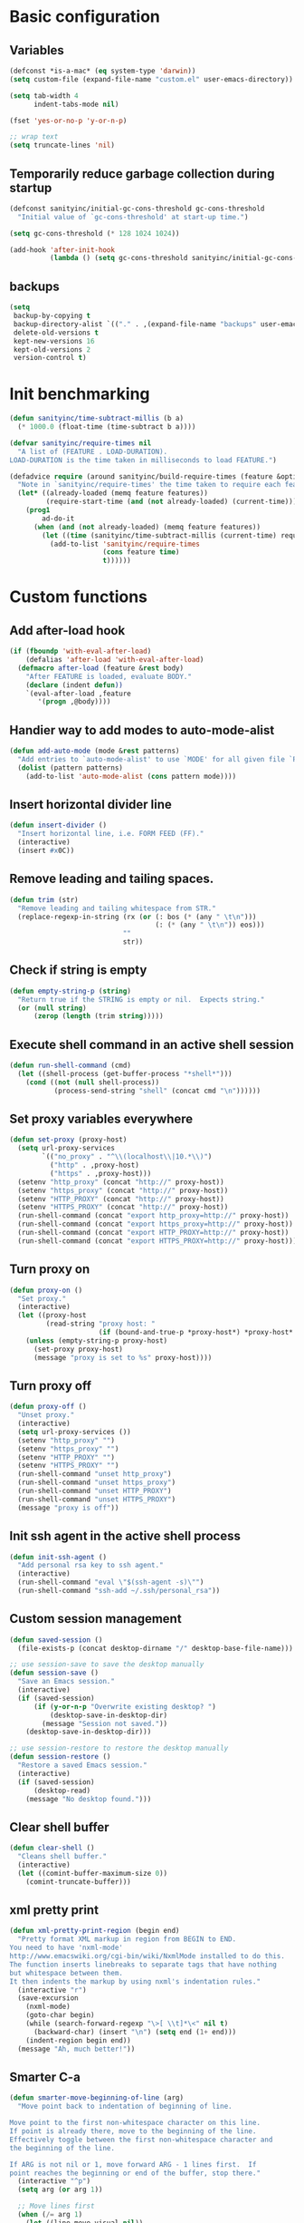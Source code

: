 * Basic configuration

** Variables

#+BEGIN_SRC emacs-lisp
(defconst *is-a-mac* (eq system-type 'darwin))
(setq custom-file (expand-file-name "custom.el" user-emacs-directory))

(setq tab-width 4
      indent-tabs-mode nil)

(fset 'yes-or-no-p 'y-or-n-p)

;; wrap text
(setq truncate-lines 'nil)
#+END_SRC

** Temporarily reduce garbage collection during startup

#+BEGIN_SRC emacs-lisp
(defconst sanityinc/initial-gc-cons-threshold gc-cons-threshold
  "Initial value of `gc-cons-threshold' at start-up time.")

(setq gc-cons-threshold (* 128 1024 1024))

(add-hook 'after-init-hook
          (lambda () (setq gc-cons-threshold sanityinc/initial-gc-cons-threshold)))
#+END_SRC

** backups

#+BEGIN_SRC emacs-lisp
(setq
 backup-by-copying t
 backup-directory-alist `(("." . ,(expand-file-name "backups" user-emacs-directory)))
 delete-old-versions t
 kept-new-versions 16
 kept-old-versions 2
 version-control t)
#+END_SRC

* Init benchmarking

#+BEGIN_SRC emacs-lisp
(defun sanityinc/time-subtract-millis (b a)
  (* 1000.0 (float-time (time-subtract b a))))

(defvar sanityinc/require-times nil
  "A list of (FEATURE . LOAD-DURATION).
LOAD-DURATION is the time taken in milliseconds to load FEATURE.")

(defadvice require (around sanityinc/build-require-times (feature &optional filename noerror) activate)
  "Note in `sanityinc/require-times' the time taken to require each feature."
  (let* ((already-loaded (memq feature features))
         (require-start-time (and (not already-loaded) (current-time))))
    (prog1
        ad-do-it
      (when (and (not already-loaded) (memq feature features))
        (let ((time (sanityinc/time-subtract-millis (current-time) require-start-time)))
          (add-to-list 'sanityinc/require-times
                       (cons feature time)
                       t))))))
#+END_SRC

* Custom functions
** Add after-load hook
#+BEGIN_SRC emacs-lisp
(if (fboundp 'with-eval-after-load)
    (defalias 'after-load 'with-eval-after-load)
  (defmacro after-load (feature &rest body)
    "After FEATURE is loaded, evaluate BODY."
    (declare (indent defun))
    `(eval-after-load ,feature
       '(progn ,@body))))
#+END_SRC 
** Handier way to add modes to auto-mode-alist

#+BEGIN_SRC emacs-lisp
(defun add-auto-mode (mode &rest patterns)
  "Add entries to `auto-mode-alist' to use `MODE' for all given file `PATTERNS'."
  (dolist (pattern patterns)
    (add-to-list 'auto-mode-alist (cons pattern mode))))
#+END_SRC

** Insert horizontal divider line

#+BEGIN_SRC emacs-lisp
(defun insert-divider ()
  "Insert horizontal line, i.e. FORM FEED (FF)."
  (interactive)
  (insert #x0C))
#+END_SRC

** Remove leading and tailing spaces.

#+BEGIN_SRC emacs-lisp
(defun trim (str)
  "Remove leading and tailing whitespace from STR."
  (replace-regexp-in-string (rx (or (: bos (* (any " \t\n")))
                                    (: (* (any " \t\n")) eos)))
                            ""
                            str))
#+END_SRC

** Check if string is empty

#+BEGIN_SRC emacs-lisp
(defun empty-string-p (string)
  "Return true if the STRING is empty or nil.  Expects string."
  (or (null string)
      (zerop (length (trim string)))))
#+END_SRC

** Execute shell command in an active shell session

#+BEGIN_SRC emacs-lisp
(defun run-shell-command (cmd)
  (let ((shell-process (get-buffer-process "*shell*")))
    (cond ((not (null shell-process))
           (process-send-string "shell" (concat cmd "\n"))))))
#+END_SRC

** Set proxy variables everywhere

#+BEGIN_SRC emacs-lisp
(defun set-proxy (proxy-host)
  (setq url-proxy-services
        `(("no_proxy" . "^\\(localhost\\|10.*\\)")
          ("http" . ,proxy-host)
          ("https" . ,proxy-host)))
  (setenv "http_proxy" (concat "http://" proxy-host))
  (setenv "https_proxy" (concat "http://" proxy-host))
  (setenv "HTTP_PROXY" (concat "http://" proxy-host))
  (setenv "HTTPS_PROXY" (concat "http://" proxy-host))
  (run-shell-command (concat "export http_proxy=http://" proxy-host))
  (run-shell-command (concat "export https_proxy=http://" proxy-host))
  (run-shell-command (concat "export HTTP_PROXY=http://" proxy-host))
  (run-shell-command (concat "export HTTPS_PROXY=http://" proxy-host)))
#+END_SRC

** Turn proxy on

#+BEGIN_SRC emacs-lisp
(defun proxy-on ()
  "Set proxy."
  (interactive)
  (let ((proxy-host
         (read-string "proxy host: "
                      (if (bound-and-true-p *proxy-host*) *proxy-host* ""))))
    (unless (empty-string-p proxy-host)
      (set-proxy proxy-host)
      (message "proxy is set to %s" proxy-host))))
#+END_SRC

** Turn proxy off

#+BEGIN_SRC emacs-lisp
(defun proxy-off ()
  "Unset proxy."
  (interactive)
  (setq url-proxy-services ())
  (setenv "http_proxy" "")
  (setenv "https_proxy" "")
  (setenv "HTTP_PROXY" "")
  (setenv "HTTPS_PROXY" "")
  (run-shell-command "unset http_proxy")
  (run-shell-command "unset https_proxy")
  (run-shell-command "unset HTTP_PROXY")
  (run-shell-command "unset HTTPS_PROXY")
  (message "proxy is off"))
#+END_SRC

** Init ssh agent in the active shell process

#+BEGIN_SRC emacs-lisp
(defun init-ssh-agent ()
  "Add personal rsa key to ssh agent."
  (interactive)
  (run-shell-command "eval \"$(ssh-agent -s)\"")
  (run-shell-command "ssh-add ~/.ssh/personal_rsa"))
#+END_SRC

** Custom session management

#+BEGIN_SRC emacs-lisp
(defun saved-session ()
  (file-exists-p (concat desktop-dirname "/" desktop-base-file-name)))

;; use session-save to save the desktop manually
(defun session-save ()
  "Save an Emacs session."
  (interactive)
  (if (saved-session)
      (if (y-or-n-p "Overwrite existing desktop? ")
          (desktop-save-in-desktop-dir)
        (message "Session not saved."))
    (desktop-save-in-desktop-dir)))

;; use session-restore to restore the desktop manually
(defun session-restore ()
  "Restore a saved Emacs session."
  (interactive)
  (if (saved-session)
      (desktop-read)
    (message "No desktop found.")))
#+END_SRC

** Clear shell buffer

#+BEGIN_SRC emacs-lisp
(defun clear-shell ()
  "Cleans shell buffer."
  (interactive)
  (let ((comint-buffer-maximum-size 0))
    (comint-truncate-buffer)))
#+END_SRC

** xml pretty print

#+BEGIN_SRC emacs-lisp
(defun xml-pretty-print-region (begin end)
  "Pretty format XML markup in region from BEGIN to END.
You need to have 'nxml-mode'
http://www.emacswiki.org/cgi-bin/wiki/NxmlMode installed to do this.
The function inserts linebreaks to separate tags that have nothing
but whitespace between them.
It then indents the markup by using nxml's indentation rules."
  (interactive "r")
  (save-excursion
    (nxml-mode)
    (goto-char begin)
    (while (search-forward-regexp "\>[ \\t]*\<" nil t)
      (backward-char) (insert "\n") (setq end (1+ end)))
    (indent-region begin end))
  (message "Ah, much better!"))
#+END_SRC

** Smarter C-a

#+BEGIN_SRC emacs-lisp
(defun smarter-move-beginning-of-line (arg)
  "Move point back to indentation of beginning of line.

Move point to the first non-whitespace character on this line.
If point is already there, move to the beginning of the line.
Effectively toggle between the first non-whitespace character and
the beginning of the line.

If ARG is not nil or 1, move forward ARG - 1 lines first.  If
point reaches the beginning or end of the buffer, stop there."
  (interactive "^p")
  (setq arg (or arg 1))

  ;; Move lines first
  (when (/= arg 1)
    (let ((line-move-visual nil))
      (forward-line (1- arg))))

  (let ((orig-point (point)))
    (back-to-indentation)
    (when (= orig-point (point))
      (move-beginning-of-line 1))))

;; remap C-a to `smarter-move-beginning-of-line'
(global-set-key [remap move-beginning-of-line]
                'smarter-move-beginning-of-line)
#+END_SRC

** Edit current file as root

#+BEGIN_SRC emacs-lisp
(defun sudo-edit (&optional arg)
  "Reopens current buffer or ARG as root."
  (interactive "p")
  (if (or arg (not buffer-file-name))
      (find-file (concat "/sudo:root@localhost:" (ido-read-file-name "File: ")))
    (find-alternate-file (concat "/sudo:root@localhost:" buffer-file-name))))
#+END_SRC

** hash-pass for emacs (http://hashapass.com/)

#+BEGIN_SRC emacs-lisp
(defvar hash-pass-password-wait-time "30 sec"
  "The default period to wait before erasing the password from the clipboard.
Must be compatible with `run-at-time'.")

(defvar hash-pass-system-clipboard-only nil
  "If T hash-pass will not put generated password to Emacs kill ring.")

(defun string->clipboard (string)
  "Copy STRING to system clipboard."
  (if hash-pass-system-clipboard-only
      (funcall interprogram-cut-function string)
    (kill-new string)))

(defun hash-pass ()
  "Generate strong password based on parameter and master password."
  (interactive)
  (let ((param (read-string "parameter: "))
        (password (read-passwd "master password: ")))
    (string->clipboard (trim
                        (shell-command-to-string
                         (format "echo -n %s | openssl dgst -sha1 -binary -hmac %s | openssl enc -base64 | cut -c 1-8" param password))))

    (run-at-time hash-pass-password-wait-time nil (lambda () (string->clipboard "")))
    (message "Generated hash has been copied to clipboard")))
#+END_SRC

** Check if there's any modified buffers before emacs daemon shutdown

#+BEGIN_SRC emacs-lisp
(defun modified-buffers-exist()
  "This function will check to see if there are any buffers
that have been modified.  It will return true if there are
and nil otherwise. Buffers that have buffer-offer-save set to
nil are ignored."
  (let (modified-found)
    (dolist (buffer (buffer-list))
      (when (and (buffer-live-p buffer)
		 (buffer-modified-p buffer)
		 (not (buffer-base-buffer buffer))
		 (or
		  (buffer-file-name buffer)
		  (progn
		    (set-buffer buffer)
		    (and buffer-offer-save (> (buffer-size) 0))))
		 )
	(setq modified-found t)
	)
      )
    modified-found
    )
  )

(defun client-save-kill-emacs(&optional display)
  "This is a function that can be used to shutdown save buffers and
shutdown the emacs daemon. It should be called using
emacsclient -e '(client-save-kill-emacs)'.  This function will
check to see if there are any modified buffers or active clients
or frame.  If so an x window will be opened and the user will
be prompted."

  (let (new-frame modified-buffers active-clients-or-frames)

                                        ; Check if there are modified buffers or active clients or frames.
    (setq modified-buffers (modified-buffers-exist))
    (setq active-clients-or-frames ( or (> (length server-clients) 1)
					(> (length (frame-list)) 1)
                                        ))

                                        ; Create a new frame if prompts are needed.
    (when (or modified-buffers active-clients-or-frames)
      ;; (when (not (eq window-system 'x))
      ;;   (message "Initializing x windows system.")
      ;;   (x-initialize-window-system))
      ;; (when (not display) (setq display (getenv "DISPLAY")))
      ;; (message "Opening frame on display: %s" display)
      ;; (select-frame (make-frame-on-display display '((window-system . x)))))
      (select-frame (make-frame '((window-system . ns)))))
                                        ; Save the current frame.
    (setq new-frame (selected-frame))


                                        ; When displaying the number of clients and frames:
                                        ; subtract 1 from the clients for this client.
                                        ; subtract 2 from the frames this frame (that we just created) and the default frame.
    (when ( or (not active-clients-or-frames)
	       (yes-or-no-p
                (format "There are currently %d clients and %d frames. Exit anyway?"
                        (- (length server-clients) 1)
                        (- (length (frame-list)) 2))))

                                        ; If the user quits during the save dialog then don't exit emacs.
                                        ; Still close the terminal though.
      (let((inhibit-quit t))
                                        ; Save buffers
	(with-local-quit
	  (save-some-buffers))

	(if quit-flag
            (setq quit-flag nil)
                                        ; Kill all remaining clients
	  (progn
	    (dolist (client server-clients)
	      (server-delete-client client))
                                        ; Exit emacs
	    (kill-emacs)))
	))

                                        ; If we made a frame then kill it.
    (when (or modified-buffers active-clients-or-frames) (delete-frame new-frame))
    )
  )

#+END_SRC

** Number to string convertion

Port of common lisp (format nil "~r" 1234) and (format nil "~:r" 1234) functions:

#+BEGIN_EXAMPLE
(number-to-english-cardinal 1234) ==> "one thousand two hundred thirty-four"
(number-to-english-ordinal 1234) ==> "one thousand two hundred thirty-fourth"
#+END_EXAMPLE

see https://github.com/sbcl/sbcl/blob/e95100470561cfda5a2f8efd70274509d340686a/src/code/target-format.lisp

#+BEGIN_SRC emacs-lisp
(defvar *cardinal-ones*
  (vector nil "one" "two" "three" "four" "five" "six" "seven" "eight" "nine"))

(defvar *cardinal-tens*
  (vector nil nil "twenty" "thirty" "forty"
          "fifty" "sixty" "seventy" "eighty" "ninety"))

(defvar *cardinal-teens*
  (vector "ten" "eleven" "twelve" "thirteen" "fourteen"
          "fifteen" "sixteen" "seventeen" "eighteen" "nineteen"))

(defvar *cardinal-periods*
  (vector "" " thousand" " million" " billion" " trillion" " quadrillion"
          " quintillion" " sextillion" " septillion" " octillion" " nonillion"
          " decillion" " undecillion" " duodecillion" " tredecillion"
          " quattuordecillion" " quindecillion" " sexdecillion" " septendecillion"
          " octodecillion" " novemdecillion" " vigintillion"))

(defvar *ordinal-ones*
  (vector nil "first" "second" "third" "fourth"
          "fifth" "sixth" "seventh" "eighth" "ninth"))

(defvar *ordinal-tens*
  (vector nil "tenth" "twentieth" "thirtieth" "fortieth"
          "fiftieth" "sixtieth" "seventieth" "eightieth" "ninetieth"))

(defun number-to-english-small-cardinal (n)
  (let ((result "")
        (hundreds (truncate n 100))
        (rem (% n 100)))
    (when (plusp hundreds)
      (setq result (concat result
                           (elt *cardinal-ones* hundreds)
                           " hundred"))
      (when (plusp rem)
        (setq result (concat result " "))))
    (when (plusp rem)
      (let ((tens (truncate rem 10))
            (ones (% rem 10)))
        (cond ((< 1 tens)
               (setq result (concat result (elt *cardinal-tens* tens)))
               (when (plusp ones)
                 (setq result (concat result
                                      "-"
                                      (elt *cardinal-ones* ones)))))
              ((= tens 1)
               (setq result (concat result (elt *cardinal-teens* ones))))
              ((plusp ones)
               (setq result (concat result (elt *cardinal-ones* ones)))))))
    result))

;; (number-to-english-small-cardinal 100)

(defun number-to-english-cardinal-aux (n period err)
  (let ((result "")
        (beyond (truncate n 1000))
        (here (% n 1000)))
    (unless (<= period 21)
      (error "Number too large to print in English: %d" err))
    (unless (zerop beyond)
      (setq result (concat result
                           (number-to-english-cardinal-aux beyond (1+ period) err))))
    (unless (zerop here)
      (unless (zerop beyond)
        (setq result (concat result " ")))
      (setq result (concat result
                           (number-to-english-small-cardinal here)
                           (elt *cardinal-periods* period))))
    result))

;; (number-to-english-cardinal-aux 1000 0 1000)

(defun number-to-english-cardinal (n)
  "Return number N as a human readable english cardinal number."
  (interactive "nNumber? ")
  (let ((result ""))
    (cond ((minusp n)
           (setq result (concat result
                                "negative "
                                (number-to-english-cardinal-aux (- n) 0 n))))
          ((zerop n)
           (setq result "zero"))
          (t
           (setq result (number-to-english-cardinal-aux n 0 n))))
    (when (called-interactively-p 'any)
      (print result))
    result))

;; (number-to-english-cardinal 10000432320000123)

(defun number-to-english-ordinal (n)
  "Return number N as a human readable english ordinal number."
  (interactive "nNumber? ")
  (let ((result ""))
    (when (minusp n)
      (setq result "negative "))
    (let ((number (abs n)))
      (let ((top (truncate number 100))
            (bot (% number 100)))
        (unless (zerop top)
          (setq result (concat result (number-to-english-cardinal (- number bot)))))
        (when (and (plusp top) (plusp bot))
          (setq result (concat result " ")))
        (let ((tens (truncate bot 10))
              (ones (% bot 10)))
          (cond ((= bot 12)
                 (setq result (concat result "twelfth")))
                ((= tens 1)
                 (setq result (concat result
                                      (elt *cardinal-teens* ones)
                                      "th")))
                ((and (zerop tens) (plusp ones))
                 (setq result (concat result (elt *ordinal-ones* ones))))
                ((and (zerop ones)(plusp tens))
                 (setq result (concat result (elt *ordinal-tens* tens))))
                ((plusp bot)
                 (setq result (concat result
                                      (elt *cardinal-tens* tens)
                                      "-"
                                      (elt *ordinal-ones* ones))))
                ((plusp number)
                 (setq result (concat result "th")))
                (t
                 (setq result (concat result "zeroth")))))))
    (when (called-interactively-p 'any)
      (print result))
    result))

;; (osx-say (number-to-english-ordinal 12345))
;; (number-to-english-ordinal 12345)
#+END_SRC

** Fix battery status for OSX 10.12

In OSX 10.12+ pmset output has changed
see https://lists.gnu.org/archive/html/bug-gnu-emacs/2016-09/msg00849.html

TODO: check osx version with 'sw_vers -productVersion' and apply fix if version is 10.12.*

#+BEGIN_SRC emacs-lisp
  (after-load 'battery
    (defun battery-pmset ()
      "Get battery status information using `pmset'.

  The following %-sequences are provided:
  %L Power source (verbose)
  %B Battery status (verbose)
  %b Battery status, empty means high, `-' means low,
     `!' means critical, and `+' means charging
  %p Battery load percentage
  %h Remaining time in hours
  %m Remaining time in minutes
  %t Remaining time in the form `h:min'"
      (let (power-source load-percentage battery-status battery-status-symbol
                         remaining-time hours minutes)
        (with-temp-buffer
          (ignore-errors (call-process "pmset" nil t nil "-g" "ps"))
          (goto-char (point-min))
          (when (re-search-forward "\\(?:Currentl?y\\|Now\\) drawing from '\\(AC\\|Battery\\) Power'" nil t)
            (setq power-source (match-string 1))
            (when (re-search-forward "^ -InternalBattery-0[ \t]+" nil t)
              (when (re-search-forward "\\([0-9]\\{1,3\\}\\)%")
                (setq load-percentage (match-string 1))
                (goto-char (match-end 0))
                (cond ((looking-at "; charging")
                       (setq battery-status "charging"
                             battery-status-symbol "+"))
                      ((< (string-to-number load-percentage) battery-load-critical)
                       (setq battery-status "critical"
                             battery-status-symbol "!"))
                      ((< (string-to-number load-percentage) battery-load-low)
                       (setq battery-status "low"
                             battery-status-symbol "-"))
                      (t
                       (setq battery-status "high"
                             battery-status-symbol "")))
                (when (re-search-forward "\\(\\([0-9]+\\):\\([0-9]+\\)\\) remaining"  nil t)
                  (setq remaining-time (match-string 1))
                  (let ((h (string-to-number (match-string 2)))
                        (m (string-to-number (match-string 3))))
                    (setq hours (number-to-string (+ h (if (< m 30) 0 1)))
                          minutes (number-to-string (+ (* h 60) m)))))))))
        (list (cons ?L (or power-source "N/A"))
              (cons ?p (or load-percentage "N/A"))
              (cons ?B (or battery-status "N/A"))
              (cons ?b (or battery-status-symbol ""))
              (cons ?h (or hours "N/A"))
              (cons ?m (or minutes "N/A"))
              (cons ?t (or remaining-time "N/A"))))))
#+END_SRC

* Init packages

** Initialize package system

#+BEGIN_SRC emacs-lisp
(require 'package)
(package-initialize)

(add-to-list 'package-archives '("org" . "http://orgmode.org/elpa/"))
(add-to-list 'package-archives '("melpa" . "http://melpa.org/packages/"))
#+END_SRC

** Bootstrap core packages

#+BEGIN_SRC emacs-lisp
(setq basic-packages '(bind-key diminish use-package cl-lib))
(setq packages-refreshed nil)

(dolist (package basic-packages)
  (unless (package-installed-p package)
    (unless packages-refreshed
      (package-refresh-contents)
      (setq packages-refreshed t))

    (package-install package)))

(eval-when-compile
  (require 'use-package))
(setq use-package-always-ensure t)

(require 'diminish)
(require 'bind-key)
(require 'cl-lib)

(use-package quelpa-use-package
  :init (setq quelpa-update-melpa-p nil)
  :config (quelpa-use-package-activate-advice))
#+END_SRC

* Init theme
** Turn off menu, toolbar and scrollbars

#+BEGIN_SRC emacs-lisp
(unless *is-a-mac*
  (menu-bar-mode -1))
(toggle-scroll-bar -1)
(tool-bar-mode -1)
#+END_SRC

** Init main theme

#+BEGIN_SRC emacs-lisp
;; turn off sRGB to fix powerline separators colors
;; see https://github.com/milkypostman/powerline/issues/54
(setq ns-use-srgb-colorspace nil)

;; override cursor settings
(add-to-list 'default-frame-alist '(mouse-color . "white"))

;; Show fringe on the right side only
(fringe-mode '(0 . nil))

;; don't highlight long lines
(setq-default whitespace-style '(face))

(custom-set-faces
 '(default                  ((t (:background "#21242b"))))
 `(region                   ((t (:foreground nil        :background "#434C5E")))) ; selection color
 `(hl-line                  ((t (:foreground nil        :background "#30363F"))))
 `(cursor                   ((t (:foreground nil        :background "white"))))
 '(font-lock-comment-face   ((t (:slant italic))))
 `(trailing-whitespace      ((t (:foreground "gray"     :background "gray"))))
 `(fringe                   ((t (:foreground "SkyBlue4" :background nil))))
 `(vertical-border          ((t (:foreground "#30363F"  :background nil))))
 `(mode-line                ((t (:foreground "gray"     :background nil :box nil :overline "#30363F"))))
 `(mode-line-inactive       ((t (:foreground "SkyBlue4" :background nil :box nil :overline "#30363F"))))
 `(powerline-active1        ((t (:foreground "SkyBlue1" :background "SkyBlue4"))))
 `(powerline-active2        ((t (:foreground "white"    :background nil))))
 `(powerline-inactive1      ((t (:foreground "SkyBlue4" :background nil))))
 `(powerline-inactive2      ((t (:foreground "SkyBlue4" :background nil))))
 `(eshell-prompt            ((t (:foreground "SkyBlue1")))))

(use-package doom-themes
  :init
  (setq doom-one-brighter-comments t)
  (load-theme 'doom-one t))

(use-package spaceline
  :init
  (require 'spaceline-config)
  (setq powerline-default-separator 'curve)
  (spaceline-emacs-theme)
  (spaceline-toggle-minor-modes-off)
  (spaceline-toggle-hud-off)
  (spaceline-compile))

(remove-hook 'focus-out-hook 'powerline-unset-selected-window)

#+END_SRC

** Visual bell
Flash modeline for visual bell

#+BEGIN_SRC emacs-lisp
(setq visible-bell nil
      ring-bell-function
      (lambda ()
        (let ((fg (face-foreground 'mode-line))
              (bg (face-background 'mode-line)))
          (set-face-background 'mode-line "#30363F")
          (set-face-foreground 'mode-line "#30363F")
          (run-with-idle-timer 0.1 nil `(lambda ()
                                          (set-face-background 'mode-line ,bg)
                                          (set-face-foreground 'mode-line ,fg))))))
#+END_SRC
** Highlight current line

Ignore line wrappings and highlight entire line for org headers

#+BEGIN_SRC emacs-lisp
(defun visual-line-range ()
  (save-excursion
    (cons
     (progn (vertical-motion 0) (point))
     (progn (vertical-motion 1) (point)))))

(setq hl-line-range-function 'visual-line-range)

(global-hl-line-mode 1)
#+END_SRC

** Display date/time in mode line

#+BEGIN_SRC emacs-lisp
(setq display-time-day-and-date t)
(setq display-time-string-forms
      '((propertize (format-time-string "%a %b %d, %R" now) 'face 'bold)))
(display-time-mode t)
#+END_SRC

** Transparency settings

#+BEGIN_SRC emacs-lisp
(set-frame-parameter (selected-frame) 'alpha '(90 90))
(add-to-list 'default-frame-alist '(alpha 90 90))
#+END_SRC

** Org-mode visuals

#+BEGIN_SRC emacs-lisp
(require 'org)
(add-to-list 'org-emphasis-alist
             '("*" (:foreground "red")))

(custom-set-faces
 `(org-level-1           ((t (:box nil :height 130 :background ,(face-attribute 'default :background)))))
 `(org-block             ((t (:background ,(face-attribute 'default :background)))))
 `(org-block-begin-line  ((t (:background ,(face-attribute 'default :background) :slant italic))))
 `(org-block-end-line    ((t (:background ,(face-attribute 'default :background) :slant italic))))
 `(font-lock-comment-face ((t (:background ,(face-attribute 'default :background)))))
 '(org-ellipsis          ((t (:background nil :strike-through nil))))
 '(org-done              ((t (:strike-through t))))
 '(org-headline-done     ((t (:strike-through t))))
 '(org-agenda-done       ((t (:strike-through t))))
 '(org-agenda-date       ((t (:foreground "gray"))))
 '(org-agenda-date-today ((t (:foreground "#a9a1e1" :weight bold :slant italic)))))

;;org-agenda-date-today
;;  `(trailing-whitespace      ((t (:foreground "gray"     :background "gray"))))
(custom-set-variables
 '(org-ellipsis "…")
 '(org-pretty-entities t)
 '(org-hide-emphasis-markers t))

#+END_SRC

** Terminal colors

#+BEGIN_SRC emacs-lisp
(when (not (display-graphic-p))
  (set-background-color "black")
  (set-face-background 'hl-line "black")
  (set-face-background 'mode-line "black")
  (set-face-background 'mode-line-highlight "black"))
#+END_SRC

** Page break display
#+BEGIN_SRC emacs-lisp
(use-package page-break-lines
  :init
  (push 'browse-kill-ring-mode page-break-lines-modes)
  (push 'special-mode page-break-lines-modes)
  (global-page-break-lines-mode)
  (diminish 'page-break-lines-mode))
#+END_SRC

* Init exec path

#+BEGIN_SRC emacs-lisp
(use-package exec-path-from-shell
  :config
  (dolist (var '("SSH_AUTH_SOCK" "SSH_AGENT_PID" "GPG_AGENT_INFO" "LANG" "LC_CTYPE"))
    (add-to-list 'exec-path-from-shell-variables var)))

(when (memq window-system '(mac ns x))
  (exec-path-from-shell-initialize))
#+END_SRC

* Init OSX

** Keyboard and mouse configuration

#+BEGIN_SRC emacs-lisp
(when *is-a-mac*
  (use-package osx-lib)

  ;; Reset Option key from CMD back to Option
  ;;(setq mac-command-modifier 'meta)
  (setq mac-option-modifier 'meta)
  (setq-default default-input-method "MacOSX")

  ;; Make mouse wheel / trackpad scrolling less jerky
  (setq mouse-wheel-scroll-amount '(1
                                    ((shift) . 5)
                                    ((control))))

  (dolist (multiple '("" "double-" "triple-"))
    (dolist (direction '("right" "left"))
      (global-set-key (read-kbd-macro (concat "<" multiple "wheel-" direction ">")) 'ignore)))

  (global-set-key (kbd "M-`") 'ns-next-frame)
  (global-set-key (kbd "M-h") 'ns-do-hide-emacs)
  (global-set-key (kbd "M-˙") 'ns-do-hide-others))
#+END_SRC

** OSX dictionary

#+BEGIN_SRC emacs-lisp
(when *is-a-mac*
  (use-package osx-dictionary)
  (global-set-key (kbd "C-c d") 'osx-dictionary-search-word-at-point))
#+END_SRC

** Lock screen

#+BEGIN_SRC emacs-lisp
(when *is-a-mac*
  (defun osx-lock-screen ()
    "Start screensaver on OSX."
    (interactive)
    (start-process
     "screensaver" nil
     "open" "-a" "/System/Library/Frameworks/ScreenSaver.framework/Versions/A/Resources/ScreenSaverEngine.app")))
#+END_SRC

** Speak text

#+BEGIN_SRC emacs-lisp
(when *is-a-mac*
  (defun osx-say (phrase)
    "Speak PHRASE."
    (interactive "MSay what? ")
    (start-process "say" nil "say" phrase)))
#+END_SRC

** Show OSX notifications

#+BEGIN_SRC emacs-lisp
(when *is-a-mac*
  (defun osx-notify (title message)
    "Show standard OSX notification with TITLE and MESSAGE."
    (start-process "notify" nil
                   "/usr/bin/osascript" "-e"
                   (format "display notification \"%s\" with title \"%s\"" message title))))
#+END_SRC

** Stop C-z from minimizing windows under OS X

#+BEGIN_SRC emacs-lisp
(defun sanityinc/maybe-suspend-frame ()
  (interactive)
  (unless (and *is-a-mac* window-system)
    (suspend-frame)))

(global-set-key (kbd "C-z") 'sanityinc/maybe-suspend-frame)
#+END_SRC

** Check for OSX updates

These functions use /mas/, install with /brew install mas/

#+BEGIN_SRC emacs-lisp
(when *is-a-mac*
  (defun osx-update-check ()
    "Check for OSX updates."
    (interactive)
    (let ((buf "*osx-updates*"))
      (start-process "osx-updates" buf "softwareupdate" "-l")
      (start-process "osx-updates" buf "/usr/local/bin/mas" "outdated")
      (switch-to-buffer-other-window buf)))

  (defun osx-update (password)
    "Update OSX software."
    (interactive (list (read-passwd "Sudo password for updates install: ")))
    (let* ((buf "*osx-updates*")
           (sys-proc (start-process "osx-system-updates" buf "sudo" "softwareupdate" "-ia" "--verbose"))
           (usr-proc (start-process "osx-software-updates" buf "/usr/local/bin/mas" "upgrade")))
      (switch-to-buffer-other-window buf)
      (process-send-string sys-proc (concat password "\r"))
      (process-send-eof sys-proc))))
#+END_SRC

* Init GUI Frames

** Suppress GUI features

#+BEGIN_SRC emacs-lisp
(setq use-file-dialog nil)
(setq use-dialog-box nil)
(setq inhibit-startup-screen t)
(setq inhibit-startup-echo-area-message t)
#+END_SRC

** Show a marker in the left fringe for lines not in the buffer

#+BEGIN_SRC emacs-lisp
(setq indicate-empty-lines t)
#+END_SRC

** Window size and features

#+BEGIN_SRC emacs-lisp
(when (fboundp 'tool-bar-mode)
  (tool-bar-mode -1))
(when (fboundp 'set-scroll-bar-mode)
  (set-scroll-bar-mode nil))

(let ((no-border '(internal-border-width . 0)))
  (add-to-list 'default-frame-alist no-border)
  (add-to-list 'initial-frame-alist no-border))

(defun sanityinc/adjust-opacity (frame incr)
  "Adjust the background opacity of FRAME by increment INCR."
  (unless (display-graphic-p frame)
    (error "Cannot adjust opacity of this frame"))
  (let* ((oldalpha (or (frame-parameter frame 'alpha) 100))
         ;; The 'alpha frame param became a pair at some point in
         ;; emacs 24.x, e.g. (100 100)
         (oldalpha (if (listp oldalpha) (car oldalpha) oldalpha))
         (newalpha (+ incr oldalpha)))
    (when (and (<= frame-alpha-lower-limit newalpha) (>= 100 newalpha))
      (modify-frame-parameters frame (list (cons 'alpha newalpha))))))

(global-set-key (kbd "M-C-8") (lambda () (interactive) (sanityinc/adjust-opacity nil -2)))
(global-set-key (kbd "M-C-9") (lambda () (interactive) (sanityinc/adjust-opacity nil 2)))
(global-set-key (kbd "M-C-0") (lambda () (interactive) (modify-frame-parameters nil `((alpha . 100)))))

(add-hook 'after-make-frame-functions
          (lambda (frame)
            (with-selected-frame frame
              (unless window-system
                (set-frame-parameter nil 'menu-bar-lines 0)))))

(setq frame-title-format
      '((:eval (if (buffer-file-name)
                   (abbreviate-file-name (buffer-file-name))
                 "%b"))))

;; Non-zero values for `line-spacing' can mess up ansi-term and co,
;; so we zero it explicitly in those cases.
(add-hook 'term-mode-hook
          (lambda ()
            (setq line-spacing 0)))
#+END_SRC

** Disable mouse
#+BEGIN_SRC emacs-lisp
(use-package disable-mouse)
#+END_SRC

* Init dired

#+BEGIN_SRC emacs-lisp
(use-package dired+)
(use-package dired-sort)

(setq-default diredp-hide-details-initially-flag nil
              dired-dwim-target t)

;; https://www.emacswiki.org/emacs/dired-single.el
(use-package dired-single)

(defun my-dired-init ()
  "Bunch of stuff to run for dired, either immediately or when it's loaded."

  (define-key dired-mode-map [return] 'dired-single-buffer)
  (define-key dired-mode-map [mouse-1] 'dired-single-buffer-mouse)
  (define-key dired-mode-map "^"
    (function
     (lambda nil (interactive) (dired-single-buffer "..")))))

;; if dired's already loaded, then the keymap will be bound
(if (boundp 'dired-mode-map)
    ;; we're good to go; just add our bindings
    (my-dired-init)
  ;; it's not loaded yet, so add our bindings to the load-hook
  (add-hook 'dired-load-hook 'my-dired-init))


;; Prefer g-prefixed coreutils version of standard utilities when available
(let ((gls (executable-find "gls")))
  (when gls (setq insert-directory-program gls)))

(after-load 'dired
  (require 'dired+)
  (require 'dired-sort)
  (when (fboundp 'global-dired-hide-details-mode)
    (global-dired-hide-details-mode -1))
  (setq dired-recursive-deletes 'top)
  (define-key dired-mode-map [mouse-2] 'dired-find-file)
  (add-hook 'dired-mode-hook
            (lambda () (guide-key/add-local-guide-key-sequence "%"))))
#+END_SRC

* Init grep
#+BEGIN_SRC emacs-lisp
(setq-default grep-highlight-matches t
              grep-scroll-output t)

(when *is-a-mac*
  (setq-default locate-command "mdfind"))

(when (executable-find "ag")
  (use-package ag)
  (use-package wgrep-ag)
  (setq-default ag-highlight-search t)
  (global-set-key (kbd "M-?") 'ag-project))
#+END_SRC

* Init uniquify

Nicer naming of buffers for files with identical names

#+BEGIN_SRC emacs-lisp
(require 'uniquify)

(setq uniquify-buffer-name-style 'reverse)
(setq uniquify-separator " • ")
(setq uniquify-after-kill-buffer-p t)
(setq uniquify-ignore-buffers-re "^\\*")
#+END_SRC

* Init flycheck

#+BEGIN_SRC emacs-lisp
(use-package flycheck)

(add-hook 'after-init-hook 'global-flycheck-mode)
(setq flycheck-display-errors-function #'flycheck-display-error-messages-unless-error-list)
#+END_SRC

* Init recentf

#+BEGIN_SRC emacs-lisp
(recentf-mode 1)
(setq-default
 recentf-max-saved-items 1000
 recentf-exclude '("/tmp/" "/ssh:"))
#+END_SRC

* Init ido

#+BEGIN_SRC emacs-lisp
(ido-mode t)
(ido-everywhere t)
(setq ido-enable-flex-matching t)
(setq ido-use-filename-at-point nil)
(setq ido-auto-merge-work-directories-length 0)
(setq ido-use-virtual-buffers t)

(use-package ido-completing-read+
  :config
  (ido-ubiquitous-mode t))

;; Use smex to handle M-x
(use-package smex
  :init
  ;; Change path for ~/.smex-items
  (setq smex-save-file (expand-file-name ".smex-items" user-emacs-directory))
  :config
  (global-set-key [remap execute-extended-command] 'smex))

(use-package idomenu)

;; Allow the same buffer to be open in different frames
(setq ido-default-buffer-method 'selected-window)

;; http://www.reddit.com/r/emacs/comments/21a4p9/use_recentf_and_ido_together/cgbprem
(add-hook 'ido-setup-hook (lambda () (define-key ido-completion-map [up] 'previous-history-element)))
#+END_SRC

* Init company

#+BEGIN_SRC emacs-lisp
(setq tab-always-indent 'complete)  ;; use 't when company is disabled
(add-to-list 'completion-styles 'initials t)
;; Stop completion-at-point from popping up completion buffers so eagerly
(setq completion-cycle-threshold 5)

(use-package company
  :init
  (global-company-mode))

(after-load 'company
  (diminish 'company-mode "CMP")
  (define-key company-mode-map (kbd "M-/") 'company-complete)
  (define-key company-active-map (kbd "M-/") 'company-select-next)
  (setq-default company-backends '((company-capf company-dabbrev-code) company-dabbrev)))
(global-set-key (kbd "M-C-/") 'company-complete)

(use-package company-quickhelp
  :init
  (company-quickhelp-mode))

(defun sanityinc/local-push-company-backend (backend)
  "Add BACKEND to a buffer-local version of `company-backends'."
  (set (make-local-variable 'company-backends)
       (append (list backend) company-backends)))

;; Suspend page-break-lines-mode while company menu is active
;; (see https://github.com/company-mode/company-mode/issues/416)
(after-load 'company
  (after-load 'page-break-lines-mode
    (defvar sanityinc/page-break-lines-on-p nil)
    (make-variable-buffer-local 'sanityinc/page-break-lines-on-p)

    (defun sanityinc/page-break-lines-disable (&rest ignore)
      (when (setq sanityinc/page-break-lines-on-p (bound-and-true-p page-break-lines-mode))
        (page-break-lines-mode -1)))

    (defun sanityinc/page-break-lines-maybe-reenable (&rest ignore)
      (when sanityinc/page-break-lines-on-p
        (page-break-lines-mode 1)))

    (add-hook 'company-completion-started-hook 'sanityinc/page-break-lines-disable)
    (add-hook 'company-completion-finished-hook 'sanityinc/page-break-lines-maybe-reenable)
    (add-hook 'company-completion-cancelled-hook 'sanityinc/page-break-lines-maybe-reenable)))
#+END_SRC

* Init windows
** Make "C-x o" prompt for a target window when there are more than 2

#+BEGIN_SRC emacs-lisp
(use-package switch-window)

(setq-default switch-window-shortcut-style 'alphabet)
(setq-default switch-window-timeout nil)
(global-set-key (kbd "C-x o") 'switch-window)
#+END_SRC

** Toggle delete-other-window command
Taken from zygospore, changed window restore behavior.

#+BEGIN_SRC emacs-lisp
(defun kwarks/toggle-delete-other-windows ()
  "Toggle \\[delete-other-window] command.
If the current frame has several windows, it will act as `delete-other-windows'.
If the current frame has one window,
it will restore the window configuration to prior to full-framing."
  (interactive)
  (let ((window-state-register-name "kwarks/last-window-state"))
    (cond
     ((equal (selected-window) (next-window))
      (let ((cb (current-buffer)))
        (jump-to-register window-state-register-name)
        (switch-to-buffer cb)))
     (t
      (window-configuration-to-register window-state-register-name)
      (delete-other-windows)))))

(global-set-key (kbd "C-x 1") 'kwarks/toggle-delete-other-windows)
#+END_SRC
* Init sessions
** Save a list of open files in ~/.emacs.d/.emacs.desktop

#+BEGIN_SRC emacs-lisp
(setq desktop-path (list user-emacs-directory)
      desktop-auto-save-timeout 600)
(desktop-save-mode 1)

(defadvice desktop-read (around time-restore activate)
  (let ((start-time (current-time)))
    (prog1
        ad-do-it
      (message "Desktop restored in %.2fms"
               (sanityinc/time-subtract-millis (current-time)
                                               start-time)))))

(defadvice desktop-create-buffer (around time-create activate)
  (let ((start-time (current-time))
        (filename (ad-get-arg 1)))
    (prog1
        ad-do-it
      (message "Desktop: %.2fms to restore %s"
               (sanityinc/time-subtract-millis (current-time)
                                               start-time)
               (when filename
		 (abbreviate-file-name filename))))))

(let ((default (eval (car (get 'desktop-files-not-to-save 'standard-value)))))
  (setq desktop-files-not-to-save
        (eval
         `(rx (or (regexp ,default)
                  (and (or ".plstore"
                           ".desktop"
                           ;; Don't save .gpg files. Restoring those files
                           ;; in emacsclient causes a problem as the
                           ;; password prompt appears before the frame is
                           ;; loaded.
                           ".gpg"
                           ;; FIXME
                           ;; If backup files with names like
                           ;; "file.sv.1.bkp" are saved to the desktop file,
                           ;; emacsclient crashes at launch Need to debug
                           ;; why that's the case. But for now, simply not
                           ;; saving the .bkp files to the desktop file
                           ;; works -- Fri Jun 19 16:45:50 EDT 2015
                           ".bkp"
                           ;; I do not typically plan to re-open the .el.gz
                           ;; files opened in my previous sessions.
                           ".el.gz"
                           "TAGS")
                       line-end))))))
#+END_SRC

** Restore histories and registers after saving

#+BEGIN_SRC emacs-lisp
(setq-default history-length 1000)
(savehist-mode t)

(use-package session)

(setq session-save-file (expand-file-name ".session" user-emacs-directory))
(setq session-name-disable-regexp "\\(?:\\`'/tmp\\|\\.git/[A-Z_]+\\'\\)")
(add-hook 'after-init-hook 'session-initialize)
#+END_SRC

** Save a bunch of variables to the desktop file

For lists specify the len of the maximal saved data

#+BEGIN_SRC emacs-lisp
(setq desktop-globals-to-save
      (append '((comint-input-ring        . 50)
                (compile-history          . 30)
                desktop-missing-file-warning
                (dired-regexp-history     . 20)
                (extended-command-history . 30)
                (face-name-history        . 20)
                (file-name-history        . 100)
                (grep-find-history        . 30)
                (grep-history             . 30)
                (ido-buffer-history       . 100)
                (ido-last-directory-list  . 100)
                (ido-work-directory-list  . 100)
                (ido-work-file-list       . 100)
                (magit-read-rev-history   . 50)
                (minibuffer-history       . 50)
                (org-clock-history        . 50)
                (org-refile-history       . 50)
                (org-tags-history         . 50)
                (query-replace-history    . 60)
                (read-expression-history  . 60)
                (regexp-history           . 60)
                (regexp-search-ring       . 20)
                register-alist
                (search-ring              . 20)
                (shell-command-history    . 50)
                tags-file-name
                tags-table-list)))
#+END_SRC
* Init fonts

#+BEGIN_SRC emacs-lisp
(use-package default-text-scale)
(global-set-key (kbd "C-M-=") 'default-text-scale-increase)
(global-set-key (kbd "C-M--") 'default-text-scale-decrease)


(defun sanityinc/maybe-adjust-visual-fill-column ()
  "Readjust visual fill column when the global font size is modified.
This is helpful for writeroom-mode, in particular."
  ;; TODO: submit as patch
  (if visual-fill-column-mode
      (add-hook 'after-setting-font-hook 'visual-fill-column--adjust-window nil t)
    (remove-hook 'after-setting-font-hook 'visual-fill-column--adjust-window t)))

(add-hook 'visual-fill-column-mode-hook
          'sanityinc/maybe-adjust-visual-fill-column)
#+END_SRC

* Init editing utils

*TODO: review and cleanup*

#+BEGIN_SRC emacs-lisp
(use-package unfill)

(when (fboundp 'electric-pair-mode)
  (electric-pair-mode))
(when (eval-when-compile (version< "24.4" emacs-version))
  (electric-indent-mode 1))

;;----------------------------------------------------------------------------
;; Some basic preferences
;;----------------------------------------------------------------------------
(setq-default
 blink-cursor-interval 0.4
 bookmark-default-file (expand-file-name ".bookmarks.el" user-emacs-directory)
 buffers-menu-max-size 30
 case-fold-search t
 column-number-mode t
 delete-selection-mode t
 ediff-split-window-function 'split-window-horizontally
 ediff-window-setup-function 'ediff-setup-windows-plain
 indent-tabs-mode nil
 mouse-yank-at-point t
 save-interprogram-paste-before-kill t
 scroll-preserve-screen-position 'always
 set-mark-command-repeat-pop t
 tooltip-delay 1.5
 truncate-lines nil
 truncate-partial-width-windows nil)

(setq visible-bell t)

(global-auto-revert-mode)
(setq global-auto-revert-non-file-buffers t
      auto-revert-verbose nil)

(transient-mark-mode t)


;;; Newline behaviour

(global-set-key (kbd "RET") 'newline-and-indent)
(defun sanityinc/newline-at-end-of-line ()
  "Move to end of line, enter a newline, and reindent."
  (interactive)
  (move-end-of-line 1)
  (newline-and-indent))

(global-set-key (kbd "S-<return>") 'sanityinc/newline-at-end-of-line)


(when (eval-when-compile (string< "24.3.1" emacs-version))
  ;; https://github.com/purcell/emacs.d/issues/138
  (after-load 'subword
    (diminish 'subword-mode)))

(when (fboundp 'global-prettify-symbols-mode)
  (global-prettify-symbols-mode))

(use-package undo-tree)
(global-undo-tree-mode)
(diminish 'undo-tree-mode)

(use-package highlight-symbol)

(dolist (hook '(prog-mode-hook html-mode-hook css-mode-hook))
  (add-hook hook 'highlight-symbol-mode)
  (add-hook hook 'highlight-symbol-nav-mode))

(add-hook 'org-mode-hook 'highlight-symbol-nav-mode)

(after-load 'highlight-symbol
  (diminish 'highlight-symbol-mode)
  (defadvice highlight-symbol-temp-highlight (around sanityinc/maybe-suppress activate)
    "Suppress symbol highlighting while isearching."
    (unless (or isearch-mode
                (and (boundp 'multiple-cursors-mode) multiple-cursors-mode))
      ad-do-it)))

;;----------------------------------------------------------------------------
;; Zap *up* to char is a handy pair for zap-to-char
;;----------------------------------------------------------------------------
(autoload 'zap-up-to-char "misc" "Kill up to, but not including ARGth occurrence of CHAR.")
(global-set-key (kbd "M-Z") 'zap-up-to-char)


(use-package browse-kill-ring)
(setq browse-kill-ring-separator "\f")
(global-set-key (kbd "M-Y") 'browse-kill-ring)

(after-load 'browse-kill-ring
  (define-key browse-kill-ring-mode-map (kbd "C-g") 'browse-kill-ring-quit)
  (define-key browse-kill-ring-mode-map (kbd "M-n") 'browse-kill-ring-forward)
  (define-key browse-kill-ring-mode-map (kbd "M-p") 'browse-kill-ring-previous))


;;----------------------------------------------------------------------------
;; Don't disable narrowing commands
;;----------------------------------------------------------------------------
(put 'narrow-to-region 'disabled nil)
(put 'narrow-to-page 'disabled nil)
(put 'narrow-to-defun 'disabled nil)

;;----------------------------------------------------------------------------
;; Show matching parens
;;----------------------------------------------------------------------------
(show-paren-mode 1)

;;----------------------------------------------------------------------------
;; Expand region
;;----------------------------------------------------------------------------
(use-package expand-region)
(global-set-key (kbd "C-=") 'er/expand-region)


;;----------------------------------------------------------------------------
;; Don't disable case-change functions
;;----------------------------------------------------------------------------
(put 'upcase-region 'disabled nil)
(put 'downcase-region 'disabled nil)


;;----------------------------------------------------------------------------
;; Rectangle selections, and overwrite text when the selection is active
;;----------------------------------------------------------------------------
(cua-selection-mode t)                  ; for rectangles, CUA is nice


;;----------------------------------------------------------------------------
;; Handy key bindings
;;----------------------------------------------------------------------------
(global-set-key (kbd "C-.") 'set-mark-command)
(global-set-key (kbd "C-x C-.") 'pop-global-mark)

;; (when (maybe-require-package 'avy)
;;   (global-set-key (kbd "C-;") 'avy-goto-word-or-subword-1))

(use-package multiple-cursors)
;; multiple-cursors
(global-set-key (kbd "C-<") 'mc/mark-previous-like-this)
(global-set-key (kbd "C->") 'mc/mark-next-like-this)
(global-set-key (kbd "C-+") 'mc/mark-next-like-this)
(global-set-key (kbd "C-c C-<") 'mc/mark-all-like-this)
;; From active region to multiple cursors:
(global-set-key (kbd "C-c c r") 'set-rectangular-region-anchor)
(global-set-key (kbd "C-c c c") 'mc/edit-lines)
(global-set-key (kbd "C-c c e") 'mc/edit-ends-of-lines)
(global-set-key (kbd "C-c c a") 'mc/edit-beginnings-of-lines)


;; Train myself to use M-f and M-b instead
(global-unset-key [M-left])
(global-unset-key [M-right])



(defun kill-back-to-indentation ()
  "Kill from point back to the first non-whitespace character on the line."
  (interactive)
  (let ((prev-pos (point)))
    (back-to-indentation)
    (kill-region (point) prev-pos)))

(global-set-key (kbd "C-M-<backspace>") 'kill-back-to-indentation)


;;----------------------------------------------------------------------------
;; Shift lines up and down with M-up and M-down. When paredit is enabled,
;; it will use those keybindings. For this reason, you might prefer to
;; use M-S-up and M-S-down, which will work even in lisp modes.
;;----------------------------------------------------------------------------
(use-package move-dup)
(global-set-key [M-up] 'md/move-lines-up)
(global-set-key [M-down] 'md/move-lines-down)
(global-set-key [M-S-up] 'md/move-lines-up)
(global-set-key [M-S-down] 'md/move-lines-down)

(global-set-key (kbd "C-c d") 'md/duplicate-down)
(global-set-key (kbd "C-c D") 'md/duplicate-up)

;;----------------------------------------------------------------------------
;; Fix backward-up-list to understand quotes, see http://bit.ly/h7mdIL
;;----------------------------------------------------------------------------
(defun backward-up-sexp (arg)
  "Jump up to the start of the ARG'th enclosing sexp."
  (interactive "p")
  (let ((ppss (syntax-ppss)))
    (cond ((elt ppss 3)
           (goto-char (elt ppss 8))
           (backward-up-sexp (1- arg)))
          ((backward-up-list arg)))))

(global-set-key [remap backward-up-list] 'backward-up-sexp) ; C-M-u, C-M-up

;;----------------------------------------------------------------------------
;; Cut/copy the current line if no region is active
;;----------------------------------------------------------------------------
(use-package whole-line-or-region)
(whole-line-or-region-mode t)
(diminish 'whole-line-or-region-mode)
(make-variable-buffer-local 'whole-line-or-region-mode)

(defun suspend-mode-during-cua-rect-selection (mode-name)
  "Add an advice to suspend `MODE-NAME' while selecting a CUA rectangle."
  (let ((flagvar (intern (format "%s-was-active-before-cua-rectangle" mode-name)))
        (advice-name (intern (format "suspend-%s" mode-name))))
    (eval-after-load 'cua-rect
      `(progn
         (defvar ,flagvar nil)
         (make-variable-buffer-local ',flagvar)
         (defadvice cua--activate-rectangle (after ,advice-name activate)
           (setq ,flagvar (and (boundp ',mode-name) ,mode-name))
           (when ,flagvar
             (,mode-name 0)))
         (defadvice cua--deactivate-rectangle (after ,advice-name activate)
           (when ,flagvar
             (,mode-name 1)))))))

(suspend-mode-during-cua-rect-selection 'whole-line-or-region-mode)

(defun sanityinc/open-line-with-reindent (n)
  "A version of `open-line' which reindents the start and end positions.
If there is a fill prefix and/or a `left-margin', insert them
on the new line if the line would have been blank.
With arg N, insert N newlines."
  (interactive "*p")
  (let* ((do-fill-prefix (and fill-prefix (bolp)))
	 (do-left-margin (and (bolp) (> (current-left-margin) 0)))
	 (loc (point-marker))
	 ;; Don't expand an abbrev before point.
	 (abbrev-mode nil))
    (delete-horizontal-space t)
    (newline n)
    (indent-according-to-mode)
    (when (eolp)
      (delete-horizontal-space t))
    (goto-char loc)
    (while (> n 0)
      (cond ((bolp)
	     (if do-left-margin (indent-to (current-left-margin)))
	     (if do-fill-prefix (insert-and-inherit fill-prefix))))
      (forward-line 1)
      (setq n (1- n)))
    (goto-char loc)
    (end-of-line)
    (indent-according-to-mode)))

(global-set-key (kbd "C-o") 'sanityinc/open-line-with-reindent)

;;----------------------------------------------------------------------------
;; Random line sorting
;;----------------------------------------------------------------------------
(defun sort-lines-random (beg end)
  "Sort lines in region randomly."
  (interactive "r")
  (save-excursion
    (save-restriction
      (narrow-to-region beg end)
      (goto-char (point-min))
      (let ;; To make `end-of-line' and etc. to ignore fields.
          ((inhibit-field-text-motion t))
        (sort-subr nil 'forward-line 'end-of-line nil nil
                   (lambda (s1 s2) (eq (random 2) 0)))))))

(use-package highlight-escape-sequences)
(hes-mode)

(use-package guide-key)
(setq guide-key/guide-key-sequence '("C-x" "C-c" "C-x 4" "C-x 5" "C-c ;" "C-c ; f" "C-c ' f" "C-x n" "C-x C-r" "C-x r" "M-s" "C-h"))
(add-hook 'after-init-hook
          (lambda ()
            (guide-key-mode 1)
            (diminish 'guide-key-mode)))
#+END_SRC
* Init whitespace

#+BEGIN_SRC emacs-lisp
(setq-default show-trailing-whitespace nil)

(defun kwarks/show-trailing-whitespace ()
  "Turn on display of trailing whitespace in this buffer."
  (setq show-trailing-whitespace t))

(dolist (hook '(prog-mode-hook))
  (add-hook hook #'kwarks/show-trailing-whitespace))

(use-package whitespace-cleanup-mode)
(global-whitespace-cleanup-mode t)

(global-set-key [remap just-one-space] 'cycle-spacing)
#+END_SRC

* Init Fill column indicator

#+BEGIN_SRC emacs-lisp
(use-package fill-column-indicator)

(defun sanityinc/prog-mode-fci-settings ()
    (turn-on-fci-mode)
    (when show-trailing-whitespace
      (set (make-local-variable 'whitespace-style) '(face trailing))
      (whitespace-mode 1)))

(defun sanityinc/fci-enabled-p ()
    (bound-and-true-p fci-mode))

(defvar sanityinc/fci-mode-suppressed nil)
(make-variable-buffer-local 'sanityinc/fci-mode-suppressed)

(defadvice popup-create (before suppress-fci-mode activate)
    "Suspend fci-mode while popups are visible"
    (let ((fci-enabled (sanityinc/fci-enabled-p)))
      (when fci-enabled
        (setq sanityinc/fci-mode-suppressed fci-enabled)
        (turn-off-fci-mode))))

(defadvice popup-delete (after restore-fci-mode activate)
    "Restore fci-mode when all popups have closed"
    (when (and sanityinc/fci-mode-suppressed
               (null popup-instances))
      (setq sanityinc/fci-mode-suppressed nil)
      (turn-on-fci-mode)))

;; Regenerate fci-mode line images after switching themes
(defadvice enable-theme (after recompute-fci-face activate)
    (dolist (buffer (buffer-list))
      (with-current-buffer buffer
        (when (sanityinc/fci-enabled-p)
          (turn-on-fci-mode)))))
#+END_SRC

* Init git

#+BEGIN_SRC emacs-lisp
(use-package gitignore-mode)
(use-package gitconfig-mode)
(use-package git-timemachine)

(use-package magit
  :init
  (setq-default
   magit-process-popup-time 10
   magit-diff-refine-hunk t
   magit-completing-read-function 'magit-ido-completing-read))

;; Hint: customize `magit-repo-dirs' so that you can use C-u M-F12 to
;; quickly open magit on any one of your projects.
(global-set-key [(meta f12)] 'magit-status)
(global-set-key (kbd "C-x g") 'magit-status)
(global-set-key (kbd "C-x M-g") 'magit-dispatch-popup)

(after-load 'magit
  (define-key magit-status-mode-map (kbd "C-M-<up>") 'magit-section-up)
  (add-hook 'magit-popup-mode-hook 'sanityinc/no-trailing-whitespace))

(use-package fullframe)
(after-load 'magit
  (fullframe magit-status magit-mode-quit-window))

(use-package git-commit
  :init
  (add-hook 'git-commit-mode-hook 'goto-address-mode))

(when *is-a-mac*
  (after-load 'magit
    (add-hook 'magit-mode-hook (lambda () (local-unset-key [(meta h)])))))

;; Convenient binding for vc-git-grep
(global-set-key (kbd "C-x v f") 'vc-git-grep)

#+END_SRC
* Init projectile

#+BEGIN_SRC emacs-lisp
(use-package projectile)
;; projectile-global mode conflicts with tramp, see https://github.com/bbatsov/prelude/issues/594
;; (add-hook 'after-init-hook 'projectile-global-mode)

;; The following code means you get a menu if you hit "C-c p" and wait
(after-load 'guide-key
  (add-to-list 'guide-key/guide-key-sequence "C-c p"))

;; Shorter modeline
(after-load 'projectile
  (setq-default
   projectile-mode-line
   '(:eval
     (if (file-remote-p default-directory)
         " Pr"
       (format " Pr[%s]" (projectile-project-name))))))
#+END_SRC
* Init calendar
#+BEGIN_SRC emacs-lisp
(require 'calendar)
(require 'holidays)

(setq calendar-mark-holidays-flag t)

;; holiday settings for Toronto
(setq calendar-latitude [43 39 north])
(setq calendar-longitude [79 22 west])
(setq calendar-location-name "Toronto, CA")

(setq calendar-christian-all-holidays-flag nil)

;; remove non-relevant holidays
(setq holiday-general-holidays nil)
(setq holiday-hebrew-holidays nil)
(setq holiday-islamic-holidays nil)
(setq holiday-oriental-holidays nil)
(setq holiday-bahai-holidays nil)

(setq holiday-canadian-statutory-holidays
      '((holiday-fixed 01 01 "New Year's Day")
        (holiday-easter-etc -2 "Good friday")
        (holiday-fixed 07 01 "Canada Day")
        (holiday-float 10 1 2 "Thanksgiving") ; Second monday of october
        (holiday-fixed 11 11 "Remembrance day")
        (holiday-fixed 12 25 "Christmas")
        (holiday-fixed 12 26 "Boxing Day")
        (holiday-float 05 1 -1 "Victoria day" 24)  ;Monday before May 24
        (holiday-float 08 1 1 "Civic Public Holiday") ; First monday of August
        (holiday-float 09 1 1 "Labour day") ; First monday in september
        ))

(setq holiday-local-holidays
      '((holiday-fixed 02 14 "Valentine's Day")
        (holiday-float 02 1 3 "Family day") ;Third monday in february
        (holiday-fixed 04 01 "April Fools' Day")
        (holiday-float 5 0 2 "Mother's Day")
        (holiday-float 6 0 3 "Father's Day")
        (holiday-fixed 11 11 "Remembrance day")
        (holiday-advent 0 "Advent")
        (holiday-easter-etc 0 "Easter Sunday")
        (holiday-easter-etc 39 "Ascension Day")
        (holiday-easter-etc 49 "Pentecost (Whitsunday)")
        (holiday-fixed 10 31 "Halloween")
        ))

;; The above settings won't be used because calendar-holidays has already been
;; generated; it has to be re-filled.
(setq calendar-holidays
      (append
       holiday-canadian-statutory-holidays
       holiday-local-holidays
       holiday-solar-holidays))

(defun insert-date (&optional days)
  (interactive "p*")
  (insert
   (calendar-date-string
    (calendar-gregorian-from-absolute
     (+ (calendar-absolute-from-gregorian (calendar-current-date))
        days)))))
#+END_SRC
* Init org mode
** force org-mode upgrade
#+BEGIN_SRC emacs-lisp
(use-package org-install
  :quelpa (org-install))

(use-package ox-html
  :quelpa (ox-html))
#+END_SRC

** basic settings
#+BEGIN_SRC emacs-lisp
(define-key global-map (kbd "C-c l") 'org-store-link)

(when (file-exists-p custom-file)
  (load custom-file))

(unless (file-exists-p diary-file)
  (write-region "" "" diary-file))

;; Show entries for 3 days
(setq diary-number-of-entries 3)
(setq calendar-week-start-day 1)

;; Highlight diary entries in calendar
(setq calendar-mark-diary-entries-flag t)

(setq org-log-done t
      org-completion-use-ido t
      org-edit-timestamp-down-means-later t
      org-archive-mark-done nil
      org-catch-invisible-edits 'show
      org-export-coding-system 'utf-8
      org-fast-tag-selection-single-key 'expert
      org-html-validation-link nil
      org-export-kill-product-buffer-when-displayed t
      org-tags-column 80
      org-use-sub-superscripts '{})

(setq org-src-fontify-natively t
      org-src-window-setup 'current-window
      org-src-strip-leading-and-trailing-blank-lines t
      org-src-preserve-indentation t
      org-src-tab-acts-natively t)

(setq org-todo-keywords
      (quote ((sequence "TODO(t)" "ACTIVE(a)" "|" "DONE(d!/!)")
              (sequence "PROJECT(p)" "|" "DONE(d!/!)" "CANCELLED(c@/!)")
              (sequence "WAITING(w@/!)" "DELEGATED(e!)" "HOLD(h)" "|" "CANCELLED(c@/!)")))
      org-todo-repeat-to-state "ACTIVE")

(setq org-todo-keyword-faces
      (quote (("ACTIVE" :inherit warning)
              ("PROJECT" :inherit font-lock-string-face))))

(add-hook 'org-agenda-mode-hook 'hl-line-mode)

(after-load 'org
  (org-babel-do-load-languages
   'org-babel-load-languages
   `(;; (ditaa . t)
     (dot . t)
     (emacs-lisp . t)
     (gnuplot . t)
     ;; (haskell . nil)
     (latex . t)
     (ledger . t)
     ;; (ocaml . nil)
     ;; (octave . t)
     (python . t)
     ;; (ruby . t)
     (screen . nil)
     (,(if (locate-library "ob-sh") 'sh 'shell) . t)
     (sql . nil)
     (sqlite . t))))

;; Display generated inline images
(after-load 'org
  (add-hook 'org-babel-after-execute-hook
            (lambda ()
              (when org-inline-image-overlays
                (org-redisplay-inline-images)))))
#+END_SRC

** copy org link
#+BEGIN_SRC emacs-lisp
(defun org-copy-link ()
  "Extract the link location at point and put it on the killring."
  (interactive)
  (when (org-in-regexp org-bracket-link-regexp 1)
    (kill-new (org-link-unescape (org-match-string-no-properties 1)))))
#+END_SRC
** org-crypt
#+BEGIN_SRC emacs-lisp
(require 'org-crypt)
(org-crypt-use-before-save-magic)

;; org entries with :crypt: tag will be encrypted automatically
;; use C-c C-c to add tag
;; use M-x org-decrypt-entry to decrypt
(setq org-tags-exclude-from-inheritance (quote ("crypt")))

;; GPG key to use for encryption
;; Either the Key ID or set to nil to use symmetric encryption.
;; use gpg --list-keys to find key id
(setq org-crypt-key "0645F0FB333B0EAA60279838995D889E67758C18")
#+END_SRC
** org-agenda
see [https://blog.aaronbieber.com/2016/09/24/an-agenda-for-life-with-org-mode.html]

#+BEGIN_SRC emacs-lisp
(setq org-agenda-block-separator 8211 ; nicer separators
      org-agenda-compact-blocks nil
      org-agenda-include-diary t)

(setq org-todo-dir (expand-file-name "org-todo" user-emacs-directory))
(unless (file-directory-p org-todo-dir)
  (make-directory org-todo-dir t))

(setq org-agenda-files (file-expand-wildcards (concat org-todo-dir "/*.org")))

(setq org-tag-alist '(("PROJECT" . ?p)))

(defun air--org-swap-tags (tags)
  "Replace any tags on the current headline with TAGS.

The assumption is that TAGS will be a string conforming to Org Mode's
tag format specifications, or nil to remove all tags."
  (let ((old-tags (org-get-tags-string))
        (tags (if tags
                  (concat " " tags)
                "")))
    (save-excursion
      (beginning-of-line)
      (re-search-forward
       (concat "[ \t]*" (regexp-quote old-tags) "[ \t]*$")
       (line-end-position) t)
      (replace-match tags)
      (org-set-tags t))))

(defun kwarks/append-project-tag ()
  "Add :PROJECT: tag to a PROJECT todo entry."
  (if (string= (org-get-todo-state) "PROJECT")
      (air--org-swap-tags ":PROJECT:")
    (air--org-swap-tags nil)))

(add-hook 'org-after-todo-state-change-hook 'kwarks/append-project-tag)

(defun air-org-skip-subtree-if-priority (priority)
  "Skip an agenda subtree if it has a priority of PRIORITY.

PRIORITY may be one of the characters ?A, ?B, or ?C."
  (let ((subtree-end (save-excursion (org-end-of-subtree t)))
        (pri-value (* 1000 (- org-lowest-priority priority)))
        (pri-current (org-get-priority (thing-at-point 'line t))))
    (if (= pri-value pri-current)
        subtree-end
      nil)))

(defun zin/org-agenda-skip-tag (tag &optional others)
  "Skip all entries that correspond to TAG.

If OTHERS is true, skip all entries that do not correspond to TAG."
  (let ((next-headline (save-excursion (or (outline-next-heading) (point-max))))
        (current-headline (or (and (org-at-heading-p)
                                   (point))
                              (save-excursion (org-back-to-heading)))))
    (if others
        (if (not (member tag (org-get-tags-at current-headline)))
            next-headline
          nil)
      (if (member tag (org-get-tags-at current-headline))
          next-headline
        nil))))

(setq org-agenda-custom-commands
      '(("c" "Simple agenda view"
         ((tags "PROJECT"
                ((org-agenda-skip-function '(org-agenda-skip-entry-if 'todo 'done))
                 (org-agenda-overriding-header "Projects:")))
          (tags "PRIORITY=\"A\""
                ((org-agenda-skip-function '(org-agenda-skip-entry-if 'todo 'done))
                 (org-agenda-overriding-header "High-priority unfinished tasks:")))
          (agenda "")
          (alltodo ""
                   ((org-agenda-skip-function
                     '(or (air-org-skip-subtree-if-priority ?A)
                          (zin/org-agenda-skip-tag "PROJECT")
                          (org-agenda-skip-if nil '(scheduled deadline))))))))))

(defun display-agenda (&optional arg)
  "Display up-to-date week agenda."
  (interactive)
  (org-agenda arg "c")
  (org-agenda-redo))

(define-key global-map (kbd "C-c a") 'display-agenda)
;; Automatically show agenda
(run-at-time "11:00" (* 24 3600) 'display-agenda)
#+END_SRC

** org-passwords
#+BEGIN_SRC emacs-lisp

(use-package org-passwords
  :quelpa (org-passwords
           :url "https://bitbucket.org/alfaromurillo/org-passwords.el.git"
           :fetcher git))

(eval-after-load "org-passwords"
  '(progn
     (define-key org-passwords-mode-map
       (kbd "C-c C-p u")
       'org-passwords-copy-username)
     (define-key org-passwords-mode-map
       (kbd "C-c C-p p")
       'org-passwords-copy-password)
     (define-key org-passwords-mode-map
       (kbd "C-c C-p o")
       'org-passwords-open-url)))
#+END_SRC

** org-wiki
#+BEGIN_SRC emacs-lisp
(use-package org-wiki
  :quelpa (org-wiki
           :repo "caiorss/org-wiki"
           :fetcher github))

(setq org-wiki-location (expand-file-name "wiki" user-emacs-directory))
(unless (file-directory-p org-wiki-location)
  (make-directory org-wiki-location t))
#+END_SRC

** toc-org
org mode toc, see [https://github.com/snosov1/toc-org]

#+BEGIN_SRC emacs-lisp
(use-package toc-org)

(add-hook 'org-mode-hook 'toc-org-enable)
(setq toc-org-skip-pre-toc-headings t)

(defcustom toc-org-skip-pre-toc-headings nil
  "Leave headings out of the TOC that occur before the TOC itself."
  :group 'toc-org :type 'boolean)

(defun toc-org-raw-toc ()
  "Return the \"raw\" table of contents of the current file,  i.e. simply flush everything that's not a heading and strip tags."
  (let ((content (buffer-substring-no-properties
                  (point-min) (point-max))))
    (with-temp-buffer
      (insert content)
      (goto-char (point-min))
      (keep-lines "^\*+[ ]")

      ;; don't include the TOC itself
      (goto-char (point-min))
      (re-search-forward toc-org-toc-org-regexp nil t)
      (beginning-of-line)
      (delete-region (if toc-org-skip-pre-toc-headings
                         (point-min)
                       (point))
                     (progn (forward-line 1) (point)))

      ;; strip states
      (goto-char (point-min))
      (while (re-search-forward toc-org-states-regexp nil t)
        (replace-match "" nil nil nil 1))

      ;; strip tags
      ;; TODO :export: and :noexport: tags semantic should be probably
      ;; implemented
      (goto-char (point-min))
      (while (re-search-forward toc-org-tags-regexp nil t)
        (replace-match "" nil nil))

      ;; flatten links
      (goto-char (point-min))
      (while (re-search-forward toc-org-links-regexp nil t)
        (replace-match "\\2" nil nil))

      (buffer-substring-no-properties
       (point-min) (point-max)))))

#+END_SRC

** org-alert
Provides notifications for scheduled or deadlined agenda entries.

#+BEGIN_SRC emacs-lisp
(use-package org-alert)

(when *is-a-mac*
  (setq alert-default-style 'osx-notifier))

(org-alert-enable)
#+END_SRC
* Init paredit

#+BEGIN_SRC emacs-lisp
(use-package paredit)
(autoload 'enable-paredit-mode "paredit")

(defun maybe-map-paredit-newline ()
  (unless (or (memq major-mode '(inferior-emacs-lisp-mode cider-repl-mode))
              (minibufferp))
    (local-set-key (kbd "RET") 'paredit-newline)))

(add-hook 'paredit-mode-hook 'maybe-map-paredit-newline)

(after-load 'paredit
  (diminish 'paredit-mode " Par")
  ;; Suppress certain paredit keybindings to avoid clashes, including
  ;; my global binding of M-?
  (dolist (binding '("C-<left>" "C-<right>" "C-M-<left>" "C-M-<right>" "M-s" "M-?"))
    (define-key paredit-mode-map (read-kbd-macro binding) nil)))


;; Compatibility with other modes

(suspend-mode-during-cua-rect-selection 'paredit-mode)


;; Use paredit in the minibuffer
;; TODO: break out into separate package
;; http://emacsredux.com/blog/2013/04/18/evaluate-emacs-lisp-in-the-minibuffer/
(add-hook 'minibuffer-setup-hook 'conditionally-enable-paredit-mode)

(defvar paredit-minibuffer-commands '(eval-expression
                                      pp-eval-expression
                                      eval-expression-with-eldoc
                                      ibuffer-do-eval
                                      ibuffer-do-view-and-eval)
  "Interactive commands for which paredit should be enabled in the minibuffer.")

(defun conditionally-enable-paredit-mode ()
  "Enable paredit during lisp-related minibuffer commands."
  (if (memq this-command paredit-minibuffer-commands)
      (enable-paredit-mode)))

;; ----------------------------------------------------------------------------
;; Enable some handy paredit functions in all prog modes
;; ----------------------------------------------------------------------------

(use-package paredit-everywhere)
(after-load 'paredit-everywhere
  (define-key paredit-everywhere-mode-map (kbd "M-s") nil))
(add-hook 'prog-mode-hook 'paredit-everywhere-mode)
(add-hook 'css-mode-hook 'paredit-everywhere-mode)
#+END_SRC

* Init lisp

*TODO: clean up*

#+BEGIN_SRC emacs-lisp
(use-package elisp-slime-nav)
(dolist (hook '(emacs-lisp-mode-hook ielm-mode-hook))
  (add-hook hook 'turn-on-elisp-slime-nav-mode))
(add-hook 'emacs-lisp-mode-hook (lambda () (setq mode-name "ELisp")))

(use-package lively)

(setq-default initial-scratch-message
              (concat ";; Happy hacking, " user-full-name " - Emacs ♥ you!\n\n"))



;; Make C-x C-e run 'eval-region if the region is active

(defun sanityinc/eval-last-sexp-or-region (prefix)
  "Eval region from BEG to END if active, otherwise the last sexp."
  (interactive "P")
  (if (and (mark) (use-region-p))
      (eval-region (min (point) (mark)) (max (point) (mark)))
    (pp-eval-last-sexp prefix)))

(global-set-key [remap eval-expression] 'pp-eval-expression)

(after-load 'lisp-mode
  (define-key emacs-lisp-mode-map (kbd "C-x C-e") 'sanityinc/eval-last-sexp-or-region))

(use-package ipretty)
(ipretty-mode 1)


(defadvice pp-display-expression (after sanityinc/make-read-only (expression out-buffer-name) activate)
  "Enable `view-mode' in the output buffer - if any - so it can be closed with `\"q\"."
  (when (get-buffer out-buffer-name)
    (with-current-buffer out-buffer-name
      (view-mode 1))))



(defun sanityinc/maybe-set-bundled-elisp-readonly ()
  "If this elisp appears to be part of Emacs, then disallow editing."
  (when (and (buffer-file-name)
             (string-match-p "\\.el\\.gz\\'" (buffer-file-name)))
    (setq buffer-read-only t)
    (view-mode 1)))

(add-hook 'emacs-lisp-mode-hook 'sanityinc/maybe-set-bundled-elisp-readonly)


;; Use C-c C-z to toggle between elisp files and an ielm session
;; I might generalise this to ruby etc., or even just adopt the repl-toggle package.

(defvar sanityinc/repl-original-buffer nil
  "Buffer from which we jumped to this REPL.")
(make-variable-buffer-local 'sanityinc/repl-original-buffer)

(defvar sanityinc/repl-switch-function 'switch-to-buffer-other-window)

(defun sanityinc/switch-to-ielm ()
  (interactive)
  (let ((orig-buffer (current-buffer)))
    (if (get-buffer "*ielm*")
        (funcall sanityinc/repl-switch-function "*ielm*")
      (ielm))
    (setq sanityinc/repl-original-buffer orig-buffer)))

(defun sanityinc/repl-switch-back ()
  "Switch back to the buffer from which we reached this REPL."
  (interactive)
  (if sanityinc/repl-original-buffer
      (funcall sanityinc/repl-switch-function sanityinc/repl-original-buffer)
    (error "No original buffer.")))

(after-load 'lisp-mode
  (define-key emacs-lisp-mode-map (kbd "C-c C-z") 'sanityinc/switch-to-ielm))
(after-load 'ielm
  (define-key ielm-map (kbd "C-c C-z") 'sanityinc/repl-switch-back))

;; ----------------------------------------------------------------------------
;; Hippie-expand
;; ----------------------------------------------------------------------------

(defun set-up-hippie-expand-for-elisp ()
  "Locally set `hippie-expand' completion functions for use with Emacs Lisp."
  (make-local-variable 'hippie-expand-try-functions-list)
  (add-to-list 'hippie-expand-try-functions-list 'try-complete-lisp-symbol t)
  (add-to-list 'hippie-expand-try-functions-list 'try-complete-lisp-symbol-partially t)
  (add-to-list 'hippie-expand-try-functions-list 'my/try-complete-lisp-symbol-without-namespace t))


;; ----------------------------------------------------------------------------
;; Automatic byte compilation
;; ----------------------------------------------------------------------------
(use-package auto-compile
  :init
  (auto-compile-on-save-mode 1)
  (auto-compile-on-load-mode 1))

;; ----------------------------------------------------------------------------
;; Load .el if newer than corresponding .elc
;; ----------------------------------------------------------------------------
(setq load-prefer-newer t)

;; ----------------------------------------------------------------------------
;; Highlight current sexp
;; ----------------------------------------------------------------------------

(use-package hl-sexp)

;; Prevent flickery behaviour due to hl-sexp-mode unhighlighting before each command
(after-load 'hl-sexp
  (defadvice hl-sexp-mode (after unflicker (&optional turn-on) activate)
    (when turn-on
      (remove-hook 'pre-command-hook #'hl-sexp-unhighlight))))


(use-package immortal-scratch)
(add-hook 'after-init-hook 'immortal-scratch-mode)


;;; Support byte-compilation in a sub-process, as
;;; required by highlight-cl

(defun sanityinc/byte-compile-file-batch (filename)
  "Byte-compile FILENAME in batch mode, ie. a clean sub-process."
  (interactive "fFile to byte-compile in batch mode: ")
  (let ((emacs (car command-line-args)))
    (compile
     (concat
      emacs " "
      (mapconcat
       'shell-quote-argument
       (list "-Q" "-batch" "-f" "batch-byte-compile" filename)
       " ")))))


;; ----------------------------------------------------------------------------
;; Enable desired features for all lisp modes
;; ----------------------------------------------------------------------------
(use-package rainbow-delimiters)
(use-package redshank)
(after-load 'redshank
  (diminish 'redshank-mode))

(defun sanityinc/enable-check-parens-on-save ()
  "Run `check-parens' when the current buffer is saved."
  (add-hook 'after-save-hook #'check-parens nil t))

(defun sanityinc/disable-indent-guide ()
  (when (bound-and-true-p indent-guide-mode)
    (indent-guide-mode -1)))

(defvar sanityinc/lispy-modes-hook
  '(rainbow-delimiters-mode
    ;; enable-paredit-mode
    turn-on-eldoc-mode
    redshank-mode
    sanityinc/disable-indent-guide
    sanityinc/enable-check-parens-on-save)
  "Hook run in all Lisp modes.")


(use-package aggressive-indent
  :init
  (add-to-list 'sanityinc/lispy-modes-hook 'aggressive-indent-mode))

(defun sanityinc/lisp-setup ()
  "Enable features useful in any Lisp mode."
  (run-hooks 'sanityinc/lispy-modes-hook))

(defun sanityinc/emacs-lisp-setup ()
  "Enable features useful when working with elisp."
  (set-up-hippie-expand-for-elisp))

(defconst sanityinc/elispy-modes
  '(emacs-lisp-mode ielm-mode)
  "Major modes relating to elisp.")

(defconst sanityinc/lispy-modes
  (append sanityinc/elispy-modes
          '(lisp-mode inferior-lisp-mode lisp-interaction-mode))
  "All lispy major modes.")

(require 'derived)

(dolist (hook (mapcar #'derived-mode-hook-name sanityinc/lispy-modes))
  (add-hook hook 'sanityinc/lisp-setup))

(dolist (hook (mapcar #'derived-mode-hook-name sanityinc/elispy-modes))
  (add-hook hook 'sanityinc/emacs-lisp-setup))

(if (boundp 'eval-expression-minibuffer-setup-hook)
    (add-hook 'eval-expression-minibuffer-setup-hook #'eldoc-mode)
  (require-package 'eldoc-eval)
  (require 'eldoc-eval)
  (eldoc-in-minibuffer-mode 1))

(add-to-list 'auto-mode-alist '("\\.emacs-project\\'" . emacs-lisp-mode))
(add-to-list 'auto-mode-alist '("archive-contents\\'" . emacs-lisp-mode))

(use-package cl-lib-highlight)
(after-load 'lisp-mode
  (cl-lib-highlight-initialize))

;; ----------------------------------------------------------------------------
;; Delete .elc files when reverting the .el from VC or magit
;; ----------------------------------------------------------------------------

;; When .el files are open, we can intercept when they are modified
;; by VC or magit in order to remove .elc files that are likely to
;; be out of sync.

;; This is handy while actively working on elisp files, though
;; obviously it doesn't ensure that unopened files will also have
;; their .elc counterparts removed - VC hooks would be necessary for
;; that.

(defvar sanityinc/vc-reverting nil
  "Whether or not VC or Magit is currently reverting buffers.")

(defadvice revert-buffer (after sanityinc/maybe-remove-elc activate)
  "If reverting from VC, delete any .elc file that will now be out of sync."
  (when sanityinc/vc-reverting
    (when (and (eq 'emacs-lisp-mode major-mode)
               buffer-file-name
               (string= "el" (file-name-extension buffer-file-name)))
      (let ((elc (concat buffer-file-name "c")))
        (when (file-exists-p elc)
          (message "Removing out-of-sync elc file %s" (file-name-nondirectory elc))
          (delete-file elc))))))

(defadvice magit-revert-buffers (around sanityinc/reverting activate)
  (let ((sanityinc/vc-reverting t))
    ad-do-it))
(defadvice vc-revert-buffer-internal (around sanityinc/reverting activate)
  (let ((sanityinc/vc-reverting t))
    ad-do-it))



(use-package macrostep)

(after-load 'lisp-mode
  (define-key emacs-lisp-mode-map (kbd "C-c e") 'macrostep-expand))



;; A quick way to jump to the definition of a function given its key binding
(global-set-key (kbd "C-h K") 'find-function-on-key)



;; Extras for theme editing

(defvar sanityinc/theme-mode-hook nil
  "Hook triggered when editing a theme file.")

(defun sanityinc/run-theme-mode-hooks-if-theme ()
  "Run `sanityinc/theme-mode-hook' if this appears to a theme."
  (when (string-match "\\(color-theme-\\|-theme\\.el\\)" (buffer-name))
    (run-hooks 'sanityinc/theme-mode-hook)))

(add-hook 'emacs-lisp-mode-hook 'sanityinc/run-theme-mode-hooks-if-theme)

(use-package rainbow-mode
  :init
  (add-hook 'sanityinc/theme-mode-hook 'rainbow-mode))

(use-package aggressive-indent
  :init
  ;; Can be prohibitively slow with very long forms
  (add-to-list 'sanityinc/theme-mode-hook (lambda () (aggressive-indent-mode -1)) t))



(use-package highlight-quoted
  :init
  (add-hook 'emacs-lisp-mode-hook 'highlight-quoted-mode))


(use-package flycheck)
(use-package flycheck-package)
(after-load 'flycheck
  (flycheck-package-setup))



;; ERT
(after-load 'ert
  (define-key ert-results-mode-map (kbd "g") 'ert-results-rerun-all-tests))


(defun sanityinc/cl-libify-next ()
  "Find next symbol from 'cl and replace it with the 'cl-lib equivalent."
  (interactive)
  (let ((case-fold-search nil))
    (re-search-forward
     (concat
      "("
      (regexp-opt
       ;; Not an exhaustive list
       '("loop" "incf" "plusp" "first" "decf" "minusp" "assert"
         "case" "destructuring-bind" "second" "third" "defun*"
         "defmacro*" "return-from" "labels" "cadar" "fourth"
         "cadadr") t)
      "\\_>")))
  (let ((form (match-string 1)))
    (backward-sexp)
    (cond
     ((string-match "^\\(defun\\|defmacro\\)\\*$")
      (kill-sexp)
      (insert (concat "cl-" (match-string 1))))
     (t
      (insert "cl-")))
    (when (fboundp 'aggressive-indent-indent-defun)
      (aggressive-indent-indent-defun))))


(use-package cask-mode)
#+END_SRC
* Init slime

#+BEGIN_SRC emacs-lisp
(use-package slime)
;; package.el compiles the contrib subdir, but the compilation order
;; causes problems, so we remove the .elc files there. See
;; http://lists.common-lisp.net/pipermail/slime-devel/2012-February/018470.html
(mapc #'delete-file
      (file-expand-wildcards (concat user-emacs-directory "elpa/slime-2*/contrib/*.elc")))

(use-package hippie-expand-slime)
(use-package slime-company)


;;; Lisp buffers

(defun sanityinc/slime-setup ()
  "Mode setup function for slime lisp buffers."
  (set-up-slime-hippie-expand))

(after-load 'slime
  (setq slime-protocol-version 'ignore)
  (setq slime-net-coding-system 'utf-8-unix)
  (let ((extras (when (require 'slime-company nil t)
                  '(slime-company))))
    (slime-setup (append '(slime-repl slime-fuzzy) extras)))
  (setq slime-complete-symbol*-fancy t)
  (setq slime-complete-symbol-function 'slime-fuzzy-complete-symbol)
  (add-hook 'slime-mode-hook 'sanityinc/slime-setup))


;;; REPL

(defun sanityinc/slime-repl-setup ()
  "Mode setup function for slime REPL."
  ;; (sanityinc/lisp-setup)
  (set-up-slime-hippie-expand)
  (setq show-trailing-whitespace nil))

(after-load 'slime-repl
  ;; Stop SLIME's REPL from grabbing DEL, which is annoying when backspacing over a '('
  (after-load 'paredit
    (define-key slime-repl-mode-map (read-kbd-macro paredit-backward-delete-key) nil))

  ;; Bind TAB to `indent-for-tab-command', as in regular Slime buffers.
  (define-key slime-repl-mode-map (kbd "TAB") 'indent-for-tab-command)

  (add-hook 'slime-repl-mode-hook 'sanityinc/slime-repl-setup))
#+END_SRC
* Init dash

Support for the http://kapeli.com/dash documentation browser
see https://github.com/areina/helm-dash

#+BEGIN_SRC emacs-lisp
(use-package helm-dash)

(setq helm-dash-browser-func 'eww)
(global-set-key (kbd "C-c h") 'helm-dash-at-point)

(setq helm-dash-docsets-path (expand-file-name ".docsets" user-emacs-directory))
(unless (file-exists-p helm-dash-docsets-path)
  (make-directory helm-dash-docsets-path))

(defun helm-dash--use-docset (docset)
  "Install DOCSET if it's not installed yet."
  (unless (member docset (helm-dash-installed-docsets))
    (helm-dash-install-docset docset)))

(helm-dash--use-docset "Common Lisp")
(add-hook 'lisp-mode-hook (lambda ()
                            (setq-local helm-dash-docsets '("Common Lisp"))))

(helm-dash--use-docset "Emacs Lisp")
(add-hook 'emacs-lisp-mode-hook (lambda ()
                                  (setq-local helm-dash-docsets '("Emacs Lisp"))))
#+END_SRC
* Init shell
** Use the up and down keys for moving the cursor around in the eshell buffer.

#+BEGIN_SRC emacs-lisp
(require 'eshell)

(defun kwarks/eshell-hook ()
  (define-key eshell-mode-map [up] 'previous-line)
  (define-key eshell-mode-map [down] 'next-line))
 
(add-hook 'eshell-mode-hook 'kwarks/eshell-hook)
#+END_SRC

** Use helm for autocomplete

#+BEGIN_SRC emacs-lisp
(add-hook 'eshell-mode-hook
          (lambda ()
            (eshell-cmpl-initialize)
            (define-key eshell-mode-map [remap eshell-pcomplete] 'helm-esh-pcomplete)))
#+END_SRC

** Eshell completion extensions

#+BEGIN_SRC emacs-lisp
(use-package pcomplete-extension
  :quelpa (pcomplete-extension
           :repo "thierryvolpiatto/pcomplete-extension"
           :fetcher github))

#+END_SRC

** multi-eshell
#+BEGIN_SRC emacs-lisp
(use-package multi-eshell
  :config
  (setq multi-eshell-name "*shell*")
  (setq multi-eshell-shell-function '(shell)))
#+END_SRC

* Init programming
** Lisp
*** Common Lisp

#+BEGIN_SRC emacs-lisp
(add-auto-mode 'lisp-mode "\\.cl\\'")
(add-hook 'lisp-mode-hook (lambda ()
                            (unless (featurep 'slime)
                              (require 'slime)
                              (normal-mode))))

;; (after-load 'slime
;;   (when (executable-find "sbcl")
;;     (add-to-list 'slime-lisp-implementations
;;                  '(sbcl ("sbcl") :coding-system utf-8-unix)))
;;   (when (executable-find "lisp")
;;     (add-to-list 'slime-lisp-implementations
;;                  '(cmucl ("lisp") :coding-system iso-latin-1-unix)))
;;   (when (executable-find "ccl")
;;     (add-to-list 'slime-lisp-implementations
;;                  '(ccl ("ccl") :coding-system utf-8-unix))))

(setq inferior-lisp-program "/usr/local/bin/sbcl")

;; From http://bc.tech.coop/blog/070515.html
(defun lispdoc ()
  "Searches lispdoc.com for SYMBOL, which is by default the symbol currently under the curser"
  (interactive)
  (let* ((word-at-point (word-at-point))
         (symbol-at-point (symbol-at-point))
         (default (symbol-name symbol-at-point))
         (inp (read-from-minibuffer
               (if (or word-at-point symbol-at-point)
                   (concat "Symbol (default " default "): ")
                 "Symbol (no default): "))))
    (if (and (string= inp "") (not word-at-point) (not
                                                   symbol-at-point))
        (message "you didn't enter a symbol!")
      (let ((search-type (read-from-minibuffer
                          "full-text (f) or basic (b) search (default b)? ")))
        (browse-url (concat "http://lispdoc.com?q="
                            (if (string= inp "")
                                default
                              inp)
                            "&search="
                            (if (string-equal search-type "f")
                                "full+text+search"
                              "basic+search")))))))

(define-key lisp-mode-map (kbd "C-c l") 'lispdoc)
#+END_SRC

*** Litable

dynamic evaluation replacement with emacs
#+BEGIN_SRC emacs-lisp
(use-package litable)
#+END_SRC

*** Display Elisp function documentation in minibuffer

#+BEGIN_SRC emacs-lisp
(setq help-at-pt-display-when-idle t)
(setq help-at-pt-timer-delay 0.1)
(help-at-pt-set-timer)
#+END_SRC

*** Go to definition
#+BEGIN_SRC emacs-lisp
(use-package dumb-jump
  :bind (("M-g o" . dumb-jump-go-other-window)
         ("M-g j" . dumb-jump-go)
         ("M-g p" . dumb-jump-back)
         ("M-g x" . dumb-jump-go-prefer-external)
         ("M-g z" . dumb-jump-go-prefer-external-other-window))
  :config (setq dumb-jump-selector 'helm))
#+END_SRC
*** pretty-lambdada

display “lаmbdа” as “λ”
#+BEGIN_SRC emacs-lisp
(use-package pretty-lambdada)
(pretty-lambda-for-modes)
#+END_SRC

*** Structure and Interpretation of Computer Programs book

#+BEGIN_SRC emacs-lisp
(use-package sicp)
#+END_SRC

*** Suggest
Discovering elisp functions based on examples, see http://www.wilfred.me.uk/blog/2016/07/30/example-driven-development/

#+BEGIN_SRC emacs-lisp
(use-package suggest)
#+END_SRC

** Swift

#+BEGIN_SRC emacs-lisp
(use-package swift-mode)
#+END_SRC

** Scala

#+BEGIN_SRC emacs-lisp
(use-package scala-mode)
#+END_SRC

** C#

#+BEGIN_SRC emacs-lisp
(use-package csharp-mode)
#+END_SRC

** Yaml
#+BEGIN_SRC emacs-lisp
(use-package yaml-mode)
#+END_SRC
** Http
*** Http protocol documentation

provides http-status-code, http-header, http-method, http-relation, media-type

#+BEGIN_SRC emacs-lisp
(use-package know-your-http-well)
#+END_SRC

*** Rest Client

#+BEGIN_SRC emacs-lisp
(use-package restclient)
(add-to-list 'auto-mode-alist '("\\.rest$" . restclient-mode))
(setq restclient-inhibit-cookies t)

;; An extension to restclient that provides org-babel support.
(use-package ob-restclient)
(org-babel-do-load-languages
 'org-babel-load-languages
 '((restclient . t)))

;; Company-mode completion back-end for restclient-mode.
(use-package company-restclient)
(add-to-list 'company-backends 'company-restclient)
#+END_SRC

*** Http Repl

#+BEGIN_SRC emacs-lisp
(use-package httprepl)
#+END_SRC

** Hound
Lightning fast code searching made easy, see https://github.com/etsy/hound

#+BEGIN_SRC emacs-lisp
(use-package hound)
#+END_SRC

* Init misc
** Reverse mapping for keyboard layouts other than english

Creates translation mappings for input-methods other than default english one, so all keybindings 
are usable while non-default system layout is active.

#+BEGIN_SRC emacs-lisp
(use-package reverse-im
  :config
  (add-to-list 'reverse-im-modifiers 'super)
  (reverse-im-activate "russian-computer"))
#+END_SRC
** fix emacs GPG error: "no usable configuration"
#+BEGIN_SRC emacs-lisp
(require 'epa-file)
(custom-set-variables '(epg-gpg-program  "/usr/local/bin/gpg"))
(epa-file-enable)
#+END_SRC

** elpa-mirror
#+BEGIN_SRC emacs-lisp
(use-package elpa-mirror)
(setq elpamr-default-output-directory (expand-file-name "elpa-mirror" user-emacs-directory))
#+END_SRC

** Show line numbers in the margin
#+BEGIN_SRC emacs-lisp
(use-package hlinum
  :init 
  (hlinum-activate))

(use-package nlinum
  :config
  (setq nlinum-highlight-current-line t)
  (setq linum-format " %d ")
  (setq nlinum-format linum-format))

#+END_SRC
** fancy-battery

#+BEGIN_SRC emacs-lisp
(use-package fancy-battery)
(setq fancy-battery-show-percentage t)
(add-hook 'after-init-hook #'fancy-battery-mode)
#+END_SRC

** scratch
#+BEGIN_SRC emacs-lisp
(use-package scratch)
#+END_SRC

** paradox
#+BEGIN_SRC emacs-lisp
(use-package paradox
  :config
  (setq paradox-github-token t))
#+END_SRC

** disable Ctrl-] key (abort-recursive-edit) as it conflicts with telnet in eshell

Still need to check if it works...
#+BEGIN_SRC emacs-lisp
(global-set-key (kbd "C-]") nil)
#+END_SRC

** disable minimize emacs by ctrl-z

#+BEGIN_SRC emacs-lisp
(put 'suspend-frame 'disabled t)
#+END_SRC

** transpose-frame

#+BEGIN_SRC emacs-lisp
(use-package transpose-frame)
#+END_SRC

** indent-guide

#+BEGIN_SRC emacs-lisp
(use-package indent-guide
  :config
  (setq indent-guide-char "┊")
  (setq indent-guide-delay 0.1)
  :init
  (diminish 'indent-guide-mode))

(add-hook 'prog-mode-hook 'indent-guide-mode)
#+END_SRC

** helm

#+BEGIN_SRC emacs-lisp
(use-package helm)
(use-package helm-flycheck)
(use-package helm-flyspell
  :config
  (define-key flycheck-mode-map (kbd "C-M-i") 'helm-flycheck))
#+END_SRC

** saveplace

#+BEGIN_SRC emacs-lisp
(setq save-place-file (expand-file-name "saveplace" user-emacs-directory)) ;; keep my ~/ clean
(setq-default save-place t)                  ;; activate it for all buffers
(use-package saveplace)            ;; get the package
#+END_SRC

** weather
#+BEGIN_SRC emacs-lisp
(use-package wttrin
  :init
  (setq wttrin-default-cities '("Toronto"))
  (setq wttrin-default-accept-language '("Accept-Language" . "en-US"))
  :config
  (defun weather ()
    "Show weather with default city and metric units"
    (interactive)
    (let* ((city (car wttrin-default-cities))
           (weather-buffer (format "*Weather - %s*" city)))
      (if (buffer-live-p (get-buffer weather-buffer))
          (kill-buffer weather-buffer))
      (wttrin-query (format "%s?m" city))
      (rename-buffer weather-buffer)
      (toggle-truncate-lines 1))))
#+END_SRC

** nov.el - ePub reader
#+BEGIN_SRC emacs-lisp
(use-package nov
  :config
  (add-to-list 'auto-mode-alist '("\\.epub\\'" . nov-mode)))
#+END_SRC
** midnight mode
#+BEGIN_SRC emacs-lisp
(require 'midnight)
(clean-buffer-list)
#+END_SRC
* Post init

** Start server

#+BEGIN_SRC emacs-lisp
(require 'server)
(unless (server-running-p)
  (server-start))
#+END_SRC

** Load variables configured via the interactive 'customize' interface

#+BEGIN_SRC emacs-lisp
(when (file-exists-p custom-file)
  (load custom-file))
#+END_SRC

** Display loading time

#+BEGIN_SRC emacs-lisp
(add-hook 'after-init-hook
          (lambda ()
            (message "init completed in %.2fms"
                     (sanityinc/time-subtract-millis after-init-time before-init-time))))
#+END_SRC
